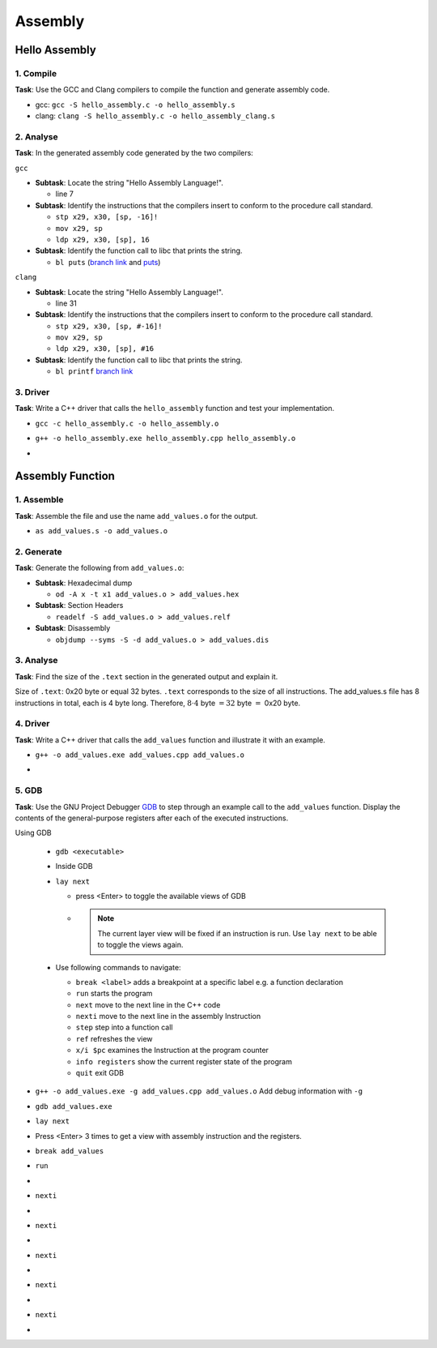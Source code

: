 Assembly
========

Hello Assembly
--------------

1. Compile
^^^^^^^^^^

**Task**: Use the GCC and Clang compilers to compile the function and generate assembly code.

- gcc: ``gcc -S hello_assembly.c -o hello_assembly.s``
- clang: ``clang -S hello_assembly.c -o hello_assembly_clang.s``

2. Analyse
^^^^^^^^^^

**Task**: In the generated assembly code generated by the two compilers:

``gcc``

* **Subtask**: Locate the string "Hello Assembly Language!".

  - line 7

* **Subtask**: Identify the instructions that the compilers insert to conform to the procedure call standard.

  - ``stp x29, x30, [sp, -16]!``
  - ``mov x29, sp``
  - ``ldp x29, x30, [sp], 16``

* **Subtask**: Identify the function call to libc that prints the string.

  - ``bl puts`` (`branch link <https://developer.arm.com/documentation/dui0379/e/arm-and-thumb-instructions/bl>`_ and `puts <https://pubs.opengroup.org/onlinepubs/009695399/functions/puts.html>`_)

.. code-block:: asm
  :linenos:

    .arch armv8-a
    .file	"hello_assembly.c"
    .text
    .section	.rodata
    .align	3
  .LC0:
    .string	"Hello Assembly Language!"
    .text
    .align	2
    .global	hello_assembly
    .type	hello_assembly, %function
  hello_assembly:
  .LFB0:
    .cfi_startproc
    stp	x29, x30, [sp, -16]!
    .cfi_def_cfa_offset 16
    .cfi_offset 29, -16
    .cfi_offset 30, -8
    mov	x29, sp
    adrp	x0, .LC0
    add	x0, x0, :lo12:.LC0
    bl	puts
    nop
    ldp	x29, x30, [sp], 16
    .cfi_restore 30
    .cfi_restore 29
    .cfi_def_cfa_offset 0
    ret
    .cfi_endproc
  .LFE0:
    .size	hello_assembly, .-hello_assembly
    .ident	"GCC: (GNU) 14.2.1 20250110 (Red Hat 14.2.1-7)"
    .section	.note.GNU-stack,"",@progbits


``clang``

* **Subtask**: Locate the string "Hello Assembly Language!".

  - line 31

* **Subtask**: Identify the instructions that the compilers insert to conform to the procedure call standard.

  - ``stp x29, x30, [sp, #-16]!``
  - ``mov x29, sp``
  - ``ldp x29, x30, [sp], #16``

* **Subtask**: Identify the function call to libc that prints the string.

  - ``bl printf`` `branch link <https://developer.arm.com/documentation/dui0379/e/arm-and-thumb-instructions/bl>`_

.. code-block:: asm
  :linenos:

    .text
    .file	"hello_assembly.c"
    .globl	hello_assembly                  // -- Begin function hello_assembly
    .p2align	2
    .type	hello_assembly,@function
  hello_assembly:                         // @hello_assembly
    .cfi_startproc
  // %bb.0:
    stp	x29, x30, [sp, #-16]!           // 16-byte Folded Spill
    .cfi_def_cfa_offset 16
    mov	x29, sp
    .cfi_def_cfa w29, 16
    .cfi_offset w30, -8
    .cfi_offset w29, -16
    adrp	x0, .L.str
    add	x0, x0, :lo12:.L.str
    bl	printf
    .cfi_def_cfa wsp, 16
    ldp	x29, x30, [sp], #16             // 16-byte Folded Reload
    .cfi_def_cfa_offset 0
    .cfi_restore w30
    .cfi_restore w29
    ret
  .Lfunc_end0:
    .size	hello_assembly, .Lfunc_end0-hello_assembly
    .cfi_endproc
                                          // -- End function
    .type	.L.str,@object                  // @.str
    .section	.rodata.str1.1,"aMS",@progbits,1
  .L.str:
    .asciz	"Hello Assembly Language!\n"
    .size	.L.str, 26

    .ident	"clang version 19.1.7 (Fedora 19.1.7-3.fc41)"
    .section	".note.GNU-stack","",@progbits
    .addrsig
    .addrsig_sym printf


3. Driver
^^^^^^^^^

**Task**: Write a C++ driver that calls the ``hello_assembly`` function and test your implementation.

- ``gcc -c hello_assembly.c -o hello_assembly.o``
- ``g++ -o hello_assembly.exe hello_assembly.cpp hello_assembly.o``
- .. image:: ../_static/images/report_25_04_17/hello_assembly_example.png
    :align: center


Assembly Function
-----------------

1. Assemble
^^^^^^^^^^^

**Task**: Assemble the file and use the name ``add_values.o`` for the output.

- ``as add_values.s -o add_values.o``

2. Generate
^^^^^^^^^^^

**Task**: Generate the following from ``add_values.o``:

* **Subtask**: Hexadecimal dump

  - ``od -A x -t x1 add_values.o > add_values.hex``

* **Subtask**: Section Headers

  - ``readelf -S add_values.o > add_values.relf``

* **Subtask**: Disassembly

  - ``objdump --syms -S -d add_values.o > add_values.dis``

3. Analyse
^^^^^^^^^^

**Task**: Find the size of the ``.text`` section in the generated output and explain it.

.. code-block::
  :linenos:

  There are 7 section headers, starting at offset 0x130:

  Section Headers:
    [Nr] Name              Type             Address           Offset
        Size              EntSize          Flags  Link  Info  Align
    [ 0]                   NULL             0000000000000000  00000000
        0000000000000000  0000000000000000           0     0     0
    [ 1] .text             PROGBITS         0000000000000000  00000040
        0000000000000020  0000000000000000  AX       0     0     4
    [ 2] .data             PROGBITS         0000000000000000  00000060
        0000000000000000  0000000000000000  WA       0     0     1
    [ 3] .bss              NOBITS           0000000000000000  00000060
        0000000000000000  0000000000000000  WA       0     0     1
    [ 4] .symtab           SYMTAB           0000000000000000  00000060
        0000000000000090  0000000000000018           5     5     8
    [ 5] .strtab           STRTAB           0000000000000000  000000f0
        000000000000000f  0000000000000000           0     0     1
    [ 6] .shstrtab         STRTAB           0000000000000000  000000ff
        000000000000002c  0000000000000000           0     0     1
  Key to Flags:
    W (write), A (allocate), X (execute), M (merge), S (strings), I (info),
    L (link order), O (extra OS processing required), G (group), T (TLS),
    C (compressed), x (unknown), o (OS specific), E (exclude),
    D (mbind), p (processor specific)


Size of ``.text``: 0x20 byte or equal 32 bytes. ``.text`` corresponds to the size of all instructions. The add_values.s file has 8 instructions in total, each is 4 byte long. Therefore, :math:`8 \cdot4` byte :math:`=32` byte :math:`=` 0x20 byte.

4. Driver
^^^^^^^^^

**Task**: Write a C++ driver that calls the ``add_values`` function and illustrate it with an example.

- ``g++ -o add_values.exe add_values.cpp add_values.o``
- .. image:: ../_static/images/report_25_04_17/add_values_example.png
    :align: center


5. GDB
^^^^^^

**Task**: Use the GNU Project Debugger `GDB <https://www.sourceware.org/gdb/>`__ to step through an example call to the ``add_values`` function.
Display the contents of the general-purpose registers after each of the executed instructions.

Using GDB

  - ``gdb <executable>``
  - Inside GDB
  - ``lay next``

    - press \<Enter\> to toggle the available views of GDB
    - .. note::
        The current layer view will be fixed if an instruction is run.
        Use ``lay next`` to be able to toggle the views again.

  - Use following commands to navigate:

    - ``break <label>`` adds a breakpoint at a specific label e.g. a function declaration
    - ``run`` starts the program
    - ``next`` move to the next line in the C++ code
    - ``nexti`` move to the next line in the assembly Instruction
    - ``step`` step into a function call
    - ``ref`` refreshes the view
    - ``x/i $pc`` examines the Instruction at the program counter
    - ``info registers`` show the current register state of the program
    - ``quit`` exit GDB

- ``g++ -o add_values.exe -g add_values.cpp add_values.o`` Add debug information with ``-g`` 
- ``gdb add_values.exe``
- ``lay next``
- Press \<Enter\> 3 times to get a view with assembly instruction and the registers.
- ``break add_values``
- ``run``
- .. image:: ../_static/images/report_25_04_17/gdb_instruction01.png
    :align: center
- ``nexti``
- .. image:: ../_static/images/report_25_04_17/gdb_instruction02.png
    :align: center
- ``nexti``
- .. image:: ../_static/images/report_25_04_17/gdb_instruction03.png
    :align: center
- ``nexti``
- .. image:: ../_static/images/report_25_04_17/gdb_instruction04.png
    :align: center
- ``nexti``
- .. image:: ../_static/images/report_25_04_17/gdb_instruction05.png
    :align: center
- ``nexti``
- .. image:: ../_static/images/report_25_04_17/gdb_instruction06.png
    :align: center
